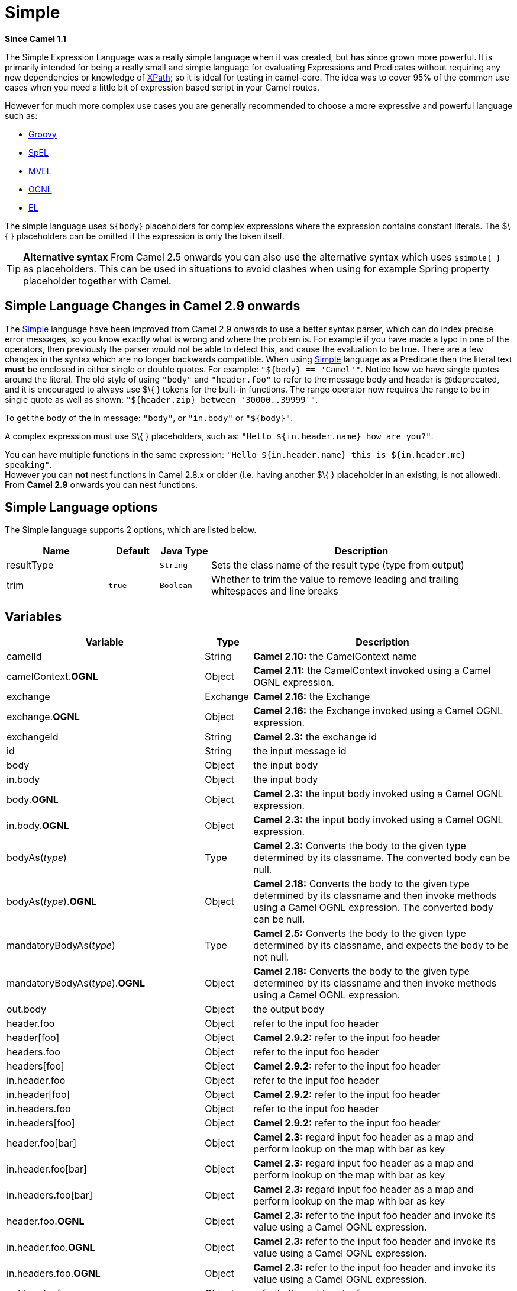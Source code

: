 [[simple-language]]
= Simple Language
:docTitle: Simple
:artifactId: camel-core
:description: To use Camels built-in Simple language in Camel expressions or predicates.
:since: 1.1

*Since Camel {since}*

The Simple Expression Language was a really simple language when it was
created, but has since grown more powerful. It is primarily intended for
being a really small and simple language for evaluating
Expressions and Predicates
without requiring any new dependencies or knowledge of
xref:languages:xpath-language.adoc[XPath]; so it is ideal for testing in camel-core. The
idea was to cover 95% of the common use cases when you need a little bit
of expression based script in your Camel routes.

However for much more complex use cases you are generally recommended to
choose a more expressive and powerful language such as:

* xref:groovy-language.adoc[Groovy]
* xref:spel-language.adoc[SpEL]
* xref:mvel-language.adoc[MVEL]
* xref:ognl-language.adoc[OGNL]
* xref:el-language.adoc[EL]

The simple language uses `${body`} placeholders for complex expressions
where the expression contains constant literals. The $\{ } placeholders
can be omitted if the expression is only the token itself.

TIP: *Alternative syntax* From Camel 2.5 onwards you can also use the alternative syntax which
uses `$simple{ }` as placeholders. This can be used in situations to avoid clashes when using for example
Spring property placeholder together with Camel.


== Simple Language Changes in Camel 2.9 onwards

The xref:simple-language.adoc[Simple] language have been improved from Camel 2.9
onwards to use a better syntax parser, which can do index precise error
messages, so you know exactly what is wrong and where the problem is.
For example if you have made a typo in one of the operators, then
previously the parser would not be able to detect this, and cause the
evaluation to be true. There are a few changes in the syntax which are
no longer backwards compatible. When using xref:simple-language.adoc[Simple]
language as a Predicate then the literal text
*must* be enclosed in either single or double quotes. For example:
`"$\{body} == 'Camel'"`. Notice how we have single quotes around the
literal. The old style of using `"body"` and `"header.foo"` to refer to
the message body and header is @deprecated, and it is encouraged to
always use $\{ } tokens for the built-in functions.
The range operator now requires the range to be in single quote as well
as shown: `"${header.zip} between '30000..39999'"`.

To get the body of the in message: `"body"`, or `"in.body"` or
`"$\{body}"`.

A complex expression must use $\{ } placeholders, such as:
`"Hello ${in.header.name} how are you?"`.

You can have multiple functions in the same expression:
`"Hello ${in.header.name} this is ${in.header.me} speaking"`. +
 However you can *not* nest functions in Camel 2.8.x or older (i.e.
having another $\{ } placeholder in an existing, is not allowed). +
 From *Camel 2.9* onwards you can nest functions.

== Simple Language options

// language options: START
The Simple language supports 2 options, which are listed below.



[width="100%",cols="2,1m,1m,6",options="header"]
|===
| Name | Default | Java Type | Description
| resultType |  | String | Sets the class name of the result type (type from output)
| trim | true | Boolean | Whether to trim the value to remove leading and trailing whitespaces and line breaks
|===
// language options: END

== Variables

[width="100%",cols="10%,10%,80%",options="header",]
|=======================================================================
|Variable |Type |Description

|camelId |String |*Camel 2.10:* the CamelContext name

|camelContext.*OGNL* |Object |*Camel 2.11:* the CamelContext invoked using a Camel OGNL expression.

|exchange |Exchange |*Camel 2.16:* the Exchange

|exchange.*OGNL* |Object |*Camel 2.16:* the Exchange invoked using a Camel
OGNL expression.

|exchangeId |String |*Camel 2.3:* the exchange id

|id |String |the input message id

|body |Object |the input body

|in.body |Object |the input body

|body.*OGNL* |Object |*Camel 2.3:* the input body invoked using a Camel OGNL expression.

|in.body.*OGNL* |Object |*Camel 2.3:* the input body invoked using a Camel OGNL expression.

|bodyAs(_type_) |Type |*Camel 2.3:* Converts the body to the given type determined by its
classname. The converted body can be null.

|bodyAs(_type_).*OGNL* |Object |*Camel 2.18:* Converts the body to the given type determined by its
classname and then invoke methods using a Camel OGNL expression. The
converted body can be null.

|mandatoryBodyAs(_type_) |Type |*Camel 2.5:* Converts the body to the given type determined by its
classname, and expects the body to be not null.

|mandatoryBodyAs(_type_).*OGNL* |Object |*Camel 2.18:* Converts the body to the given type determined by its
classname and then invoke methods using a Camel OGNL expression.

|out.body |Object |the output body

|header.foo |Object |refer to the input foo header

|header[foo] |Object |*Camel 2.9.2:* refer to the input foo header

|headers.foo |Object |refer to the input foo header

|headers[foo] |Object |*Camel 2.9.2:* refer to the input foo header

|in.header.foo |Object |refer to the input foo header

|in.header[foo] |Object |*Camel 2.9.2:* refer to the input foo header

|in.headers.foo |Object |refer to the input foo header

|in.headers[foo] |Object |*Camel 2.9.2:* refer to the input foo header

|header.foo[bar] |Object |*Camel 2.3:* regard input foo header as a map and perform lookup on the
map with bar as key

|in.header.foo[bar] |Object |*Camel 2.3:* regard input foo header as a map and perform lookup on the
map with bar as key

|in.headers.foo[bar] |Object |*Camel 2.3:* regard input foo header as a map and perform lookup on the
map with bar as key

|header.foo.*OGNL* |Object |*Camel 2.3:* refer to the input foo header and invoke its value using a
Camel OGNL expression.

|in.header.foo.*OGNL* |Object |*Camel 2.3:* refer to the input foo header and invoke its value using a
Camel OGNL expression.

|in.headers.foo.*OGNL* |Object |*Camel 2.3:* refer to the input foo header and invoke its value using a
Camel OGNL expression.

|out.header.foo |Object |refer to the out header foo

|out.header[foo] |Object |*Camel 2.9.2:* refer to the out header foo

|out.headers.foo |Object |refer to the out header foo

|out.headers[foo] |Object |*Camel 2.9.2:* refer to the out header foo

|headerAs(_key_,_type_) |Type |*Camel 2.5:* Converts the header to the given type determined by its
classname

|headers |Map |*Camel 2.9:* refer to the input headers

|in.headers |Map |*Camel 2.9:* refer to the input headers

|property.foo |Object |*Deprecated:* refer to the foo property on the exchange

|exchangeProperty.foo |Object |*Camel 2.15:* refer to the foo property on the exchange

|property[foo] |Object |*Deprecated:* refer to the foo property on the exchange

|exchangeProperty[foo] |Object |*Camel 2.15:* refer to the foo property on the exchange

|property.foo.*OGNL* |Object |*Deprecated:* refer to the foo property on the exchange and invoke its
value using a Camel OGNL expression.

|exchangeProperty.foo.*OGNL* |Object |*Camel 2.15:* refer to the foo property on the exchange and invoke its
value using a Camel OGNL expression.

|sys.foo |String |refer to the system property

|sysenv.foo |String |*Camel 2.3:* refer to the system environment

|exception |Object |*Camel 2.4:* Refer to the exception object on the exchange, is *null* if
no exception set on exchange. Will fallback and grab caught exceptions
(`Exchange.EXCEPTION_CAUGHT`) if the Exchange has any.

|exception.*OGNL* |Object |*Camel 2.4:* Refer to the exchange exception invoked using a Camel OGNL
expression object

|exception.message |String |Refer to the exception.message on the exchange, is *null* if no
exception set on exchange. Will fallback and grab caught exceptions
(`Exchange.EXCEPTION_CAUGHT`) if the Exchange has any.

|exception.stacktrace |String |*Camel 2.6.* Refer to the exception.stracktrace on the exchange, is
*null* if no exception set on exchange. Will fallback and grab caught
exceptions (`Exchange.EXCEPTION_CAUGHT`) if the Exchange has any.

|date:_command_ |Date |Evaluates to a Date object.
Supported commands are: *now* for current timestamp, *in.header.xxx* or
*header.xxx* to use the Date object in the IN header with the key xxx.
*out.header.xxx* to use the Date object in the OUT header with the key xxx.
*property.xxx* to use the Date object in the exchange property with the key xxx.
*file* for the last modified timestamp of the file (available with a File consumer).
Command accepts offsets such as: *now-24h* or *in.header.xxx+1h* or even *now+1h30m-100*.

|date:_command:pattern_ |String |Date formatting using `java.text.SimpleDataFormat` patterns.

|date-with-timezone:_command:timezone:pattern_ |String |Date formatting using `java.text.SimpleDataFormat` timezones and patterns.

|bean:_bean expression_ |Object |Invoking a bean expression using the xref:ROOT:bean-component.adoc[Bean] language.
Specifying a method name you must use dot as separator. We also support
the ?method=methodname syntax that is used by the xref:ROOT:bean-component.adoc[Bean]
component.

|properties:_locations:key_ |String |*Deprecated (use properties-location instead) Camel 2.3:* Lookup a
property with the given key. The `locations` option is optional. See
more at Using PropertyPlaceholder.

|properties-location:_http://locationskey[locations:key]_ |String |*Camel 2.14.1:* Lookup a property with the given key. The `locations`
option is optional. See more at
Using PropertyPlaceholder.

|properties:key:default |String |*Camel 2.14.1*: Lookup a property with the given key. If the key does
not exists or has no value, then an optional default value can be
specified.

|routeId |String |*Camel 2.11:* Returns the id of the current route the
Exchange is being routed.

|threadName |String |*Camel 2.3:* Returns the name of the current thread. Can be used for
logging purpose.

|ref:xxx |Object |*Camel 2.6:* To lookup a bean from the Registry with
the given id.

|type:name.field |Object |*Camel 2.11:* To refer to a type or field by its FQN name. To refer to a
field you can append .FIELD_NAME. For example you can refer to the
constant field from Exchange as: `org.apache.camel.Exchange.FILE_NAME`

|null |null |*Camel 2.12.3:* represents a *null*

|random_(value)_ |Integer |*Camel 2.16.0:*returns a random Integer between 0 (included) and _value_
(excluded)

|random_(min,max)_ |Integer |*Camel 2.16.0:*returns a random Integer between _min_ (included) and
_max_ (excluded)

|collate(group) |List |*Camel 2.17:* The collate function iterates the message body and groups
the data into sub lists of specified size. This can be used with the
Splitter EIP to split a message body and group/batch
the splitted sub message into a group of N sub lists. This method works
similar to the collate method in Groovy.

|skip(number) |Iterator |*Camel 2.19:* The skip function iterates the message body and skips
the first number of items. This can be used with the
Splitter EIP to split a message body and skip the first N number of items.

|messageHistory |String |*Camel 2.17:* The message history of the current exchange how it has
been routed. This is similar to the route stack-trace message history
the error handler logs in case of an unhandled exception.

|messageHistory(false) |String |*Camel 2.17:* As messageHistory but without the exchange details (only
includes the route strack-trace). This can be used if you do not want to
log sensitive data from the message itself.
|=======================================================================

== OGNL expression support

*Since Camel {since}*

INFO:Camel's OGNL support is for invoking methods only. You cannot access
fields. From *Camel 2.11.1* onwards we added special support for accessing the
length field of Java arrays.


The xref:simple-language.adoc[Simple] and xref:bean-language.adoc[Bean] language now
supports a Camel OGNL notation for invoking beans in a chain like
fashion. Suppose the Message IN body contains a POJO which has a `getAddress()`
method.

Then you can use Camel OGNL notation to access the address object:

[source,java]
--------------------------------
simple("${body.address}")
simple("${body.address.street}")
simple("${body.address.zip}")
--------------------------------

Camel understands the shorthand names for getters, but you can invoke
any method or use the real name such as:

[source,java]
--------------------------------------
simple("${body.address}")
simple("${body.getAddress.getStreet}")
simple("${body.address.getZip}")
simple("${body.doSomething}")
--------------------------------------

You can also use the null safe operator (`?.`) to avoid NPE if for
example the body does NOT have an address

[source,java]
----------------------------------
simple("${body?.address?.street}")
----------------------------------

It is also possible to index in `Map` or `List` types, so you can do:

[source,java]
---------------------------
simple("${body[foo].name}")
---------------------------

To assume the body is `Map` based and lookup the value with `foo` as
key, and invoke the `getName` method on that value.

If the key has space, then you *must* enclose the key with quotes, for
example 'foo bar':

[source,java]
---------------------------------
simple("${body['foo bar'].name}")
---------------------------------

You can access the `Map` or `List` objects directly using their key name
(with or without dots) :

[source,java]
------------------------------
simple("${body[foo]}")
simple("${body[this.is.foo]}")
------------------------------

Suppose there was no value with the key `foo` then you can use the null
safe operator to avoid the NPE as shown:

[source,java]
----------------------------
simple("${body[foo]?.name}")
----------------------------

You can also access `List` types, for example to get lines from the
address you can do:

[source,java]
----------------------------------
simple("${body.address.lines[0]}")
simple("${body.address.lines[1]}")
simple("${body.address.lines[2]}")
----------------------------------

There is a special `last` keyword which can be used to get the last
value from a list.

[source,java]
-------------------------------------
simple("${body.address.lines[last]}")
-------------------------------------

And to get the 2nd last you can subtract a number, so we can use
`last-1` to indicate this:

[source,java]
---------------------------------------
simple("${body.address.lines[last-1]}")
---------------------------------------

And the 3rd last is of course:

[source,java]
---------------------------------------
simple("${body.address.lines[last-2]}")
---------------------------------------

And you can call the size method on the list with

[source,java]
------------------------------------
simple("${body.address.lines.size}")
------------------------------------

From *Camel 2.11.1* onwards we added support for the length field for
Java arrays as well, eg:

[source,java]
---------------------------------------------------
String[] lines = new String[]{"foo", "bar", "cat"};
exchange.getIn().setBody(lines);

simple("There are ${body.length} lines")
---------------------------------------------------

And yes you can combine this with the operator support as shown below:

[source,java]
------------------------------------
simple("${body.address.zip} > 1000")
------------------------------------

== Operator support

The parser is limited to only support a single operator.

To enable it the left value must be enclosed in $\{ }. The syntax is:

[source]
--------------------------
${leftValue} OP rightValue
--------------------------

Where the `rightValue` can be a String literal enclosed in `' '`,
`null`, a constant value or another expression enclosed in $\{ }.

IMPORTANT: There *must* be spaces around the operator.

Camel will automatically type convert the rightValue type to the
leftValue type, so it is able to eg. convert a string into a numeric so
you can use > comparison for numeric values.

The following operators are supported:

[width="100%",cols="50%,50%",options="header",]
|===
|Operator |Description

|== |equals

|=~ |*Camel 2.16:* equals ignore case (will ignore case when comparing String
values)

|> |greater than

|>= |greater than or equals

|< |less than

|<= |less than or equals

|!= |not equals

|contains |For testing if contains in a string based value

|not contains |For testing if not contains in a string based value

|~~ |For testing if contains by ignoring case sensitivity in a string based value

|regex |For matching against a given regular expression pattern defined as a
String value

|not regex |For not matching against a given regular expression pattern defined as a
String value

|in |For matching if in a set of values, each element must be separated by
comma. If you want to include an empty value, then it must be defined using double comma, eg ',,bronze,silver,gold', which
is a set of four values with an empty value and then the three medals.

|not in |For matching if not in a set of values, each element must be separated
by comma. If you want to include an empty value, then it must be defined using double comma, eg ',,bronze,silver,gold', which
is a set of four values with an empty value and then the three medals.

|is |For matching if the left hand side type is an instanceof the value.

|not is |For matching if the left hand side type is not an instanceof the value.

|range |For matching if the left hand side is within a range of values defined
as numbers: `from..to`. From *Camel 2.9* onwards the range values must
be enclosed in single quotes.

|not range |For matching if the left hand side is not within a range of values
defined as numbers: `from..to`. From *Camel 2.9* onwards the range
values must be enclosed in single quotes.

|starts with |*Camel 2.17.1, 2.18*: For testing if the left hand side string starts
with the right hand string.

|ends with |*Camel 2.17.1, 2.18*: For testing if the left hand side string ends with
the right hand string.
|===

And the following unary operators can be used:

[width="100%",cols="50%,50%",options="header",]
|===
|Operator |Description

|++ |*Camel 2.9:* To increment a number by one. The left hand side must be a
function, otherwise parsed as literal.

|-- |*Camel 2.9:* To decrement a number by one. The left hand side must be a
function, otherwise parsed as literal.

|\ |*Camel 2.9.3 to 2.10.x* To escape a value, eg \$, to indicate a $ sign.
Special: Use \n for new line, \t for tab, and \r for carriage return.
*Notice:* Escaping is *not* supported using the
xref:file-language.adoc[File Language]. *Notice:* From Camel 2.11
onwards the escape character is no longer support, but replaced with the
following three special escaping.

|\n |*Camel 2.11:* To use newline character.

|\t |*Camel 2.11:* To use tab character.

|\r |*Camel 2.11:* To use carriage return character.

|\} |*Camel 2.18:* To use the } character as text
|===

And the following logical operators can be used to group expressions:

[width="100%",cols="50%,50%",options="header",]
|===
|Operator |Description

|and |*deprecated* use && instead. The logical and operator is used to group
two expressions.

|or |*deprecated* use \|\| instead. The logical or operator is used to group
two expressions.

|&& |*Camel 2.9:* The logical and operator is used to group two expressions.

| \|\| |*Camel 2.9:* The logical or operator is used to group two expressions.
|===

IMPORTANT: *Using and,or operators* In *Camel 2.4 or older* the `and` or `or` can only be used *once* in a
simple language expression. From *Camel 2.5* onwards you can use these
operators multiple times.

The syntax for AND is:

[source]
----------------------------------------------------------
${leftValue} OP rightValue and ${leftValue} OP rightValue
----------------------------------------------------------

And the syntax for OR is:

[source]
---------------------------------------------------------
${leftValue} OP rightValue or ${leftValue} OP rightValue
---------------------------------------------------------

Some examples:

[source,java]
----
// exact equals match
simple("${in.header.foo} == 'foo'")

// ignore case when comparing, so if the header has value FOO this will match
simple("${in.header.foo} =~ 'foo'")

// here Camel will type convert '100' into the type of in.header.bar and if it is an Integer '100' will also be converter to an Integer
simple("${in.header.bar} == '100'")

simple("${in.header.bar} == 100")

// 100 will be converter to the type of in.header.bar so we can do > comparison
simple("${in.header.bar} > 100")
----

=== Comparing with different types

When you compare with different types such as String and int, then you
have to take a bit care. Camel will use the type from the left hand side
as 1st priority. And fallback to the right hand side type if both values
couldn't be compared based on that type. +
 This means you can flip the values to enforce a specific type. Suppose
the bar value above is a String. Then you can flip the equation:

[source,java]
----
simple("100 < ${in.header.bar}")
----

which then ensures the int type is used as 1st priority.

This may change in the future if the Camel team improves the binary
comparison operations to prefer numeric types over String based. It's
most often the String type which causes problem when comparing with
numbers.

[source,java]
----
// testing for null
simple("${in.header.baz} == null")

// testing for not null
simple("${in.header.baz} != null")
----

And a bit more advanced example where the right value is another
expression

[source,java]
----
simple("${in.header.date} == ${date:now:yyyyMMdd}")

simple("${in.header.type} == ${bean:orderService?method=getOrderType}")
----

And an example with contains, testing if the title contains the word
Camel

[source,java]
----
simple("${in.header.title} contains 'Camel'")
----

And an example with regex, testing if the number header is a 4 digit
value:

[source,java]
----
simple("${in.header.number} regex '\\d{4}'")
----

And finally an example if the header equals any of the values in the
list. Each element must be separated by comma, and no space around. +
 This also works for numbers etc, as Camel will convert each element
into the type of the left hand side.

[source,java]
----
simple("${in.header.type} in 'gold,silver'")
----

And for all the last 3 we also support the negate test using not:

[source,java]
----
simple("${in.header.type} not in 'gold,silver'")
----

And you can test if the type is a certain instance, eg for instance a
String

[source,java]
----
simple("${in.header.type} is 'java.lang.String'")
----

We have added a shorthand for all `java.lang` types so you can write it
as:

[source,java]
----
simple("${in.header.type} is 'String'")
----

Ranges are also supported. The range interval requires numbers and both
from and end are inclusive. For instance to test whether a value is
between 100 and 199:

[source,java]
----
simple("${in.header.number} range 100..199")
----

Notice we use `..` in the range without spaces. It is based on the same
syntax as Groovy.

From *Camel 2.9* onwards the range value must be in single quotes

[source,java]
----
simple("${in.header.number} range '100..199'")
----

=== Using Spring XML

As the Spring XML does not have all the power as the Java DSL with all
its various builder methods, you have to resort to use some other
languages for testing with simple operators. Now you can do this with the simple
language. In the sample below we want to test if the header is a widget
order:

[source,xml]
----
<from uri="seda:orders">
   <filter>
       <simple>${in.header.type} == 'widget'</simple>
       <to uri="bean:orderService?method=handleWidget"/>
   </filter>
</from>
----

== Using and / or

If you have two expressions you can combine them with the `and` or `or`
operator.

TIP: *Camel 2.9 onwards* Use && or || from Camel 2.9 onwards.

For instance:

[source,java]
-----
simple("${in.header.title} contains 'Camel' and ${in.header.type'} == 'gold'")
-----

And of course the `or` is also supported. The sample would be:

[source,java]
-----
simple("${in.header.title} contains 'Camel' or ${in.header.type'} == 'gold'")
-----

*Notice:* Currently `and` or `or` can only be used *once* in a simple
language expression. This might change in the future. +
 So you *cannot* do:

[source,java]
-----
simple("${in.header.title} contains 'Camel' and ${in.header.type'} == 'gold' and ${in.header.number} range 100..200")
-----


== Samples

In the Spring XML sample below we filter based on a header value:

[source,xml]
--------------------------------------------
<from uri="seda:orders">
   <filter>
       <simple>${in.header.foo}</simple>
       <to uri="mock:fooOrders"/>
   </filter>
</from>
--------------------------------------------

The Simple language can be used for the predicate test above in the
Message Filter pattern, where we test if the
in message has a `foo` header (a header with the key `foo` exists). If
the expression evaluates to *true* then the message is routed to the
`mock:fooOrders` endpoint, otherwise the message is dropped.

The same example in Java DSL:

[source,java]
----
from("seda:orders")
    .filter().simple("${in.header.foo}")
        .to("seda:fooOrders");
----

You can also use the simple language for simple text concatenations such
as:

[source,java]
----
from("direct:hello")
    .transform().simple("Hello ${in.header.user} how are you?")
    .to("mock:reply");
----

Notice that we must use $\{ } placeholders in the expression now to
allow Camel to parse it correctly.

And this sample uses the date command to output current date.

[source,java]
----
from("direct:hello")
    .transform().simple("The today is ${date:now:yyyyMMdd} and it is a great day.")
    .to("mock:reply");
----

And in the sample below we invoke the bean language to invoke a method
on a bean to be included in the returned string:

[source,java]
----
from("direct:order")
    .transform().simple("OrderId: ${bean:orderIdGenerator}")
    .to("mock:reply");
----

Where `orderIdGenerator` is the id of the bean registered in the
Registry. If using Spring then it is the Spring bean
id.

If we want to declare which method to invoke on the order id generator
bean we must prepend `.method name` such as below where we invoke the
`generateId` method.

[source,java]
----
from("direct:order")
    .transform().simple("OrderId: ${bean:orderIdGenerator.generateId}")
    .to("mock:reply");
----

We can use the `?method=methodname` option that we are familiar with the
xref:ROOT:bean-component.adoc[Bean] component itself:

[source,java]
----
from("direct:order")
    .transform().simple("OrderId: ${bean:orderIdGenerator?method=generateId}")
    .to("mock:reply");
----

And from Camel 2.3 onwards you can also convert the body to a given
type, for example to ensure that it is a String you can do:

[source,xml]
----
<transform>
  <simple>Hello ${bodyAs(String)} how are you?</simple>
</transform>
----

There are a few types which have a shorthand notation, so we can use
`String` instead of `java.lang.String`. These are:
`byte[], String, Integer, Long`. All other types must use their FQN
name, e.g. `org.w3c.dom.Document`.

It is also possible to lookup a value from a header `Map` in *Camel 2.3*
onwards:

[source,xml]
----
<transform>
  <simple>The gold value is ${header.type[gold]}</simple>
</transform>
----

In the code above we lookup the header with name `type` and regard it as
a `java.util.Map` and we then lookup with the key `gold` and return the
value. If the header is not convertible to Map an exception is thrown. If the
header with name `type` does not exist `null` is returned.

From Camel 2.9 onwards you can nest functions, such as shown below:

[source,xml]
----
<setHeader headerName="myHeader">
  <simple>${properties:${header.someKey}}</simple>
</setHeader>
----

== Referring to constants or enums

*Since Camel {since}*

Suppose you have an enum for customers

And in a Content Based Router we can use
the xref:simple-language.adoc[Simple] language to refer to this enum, to check
the message which enum it matches.

== Using new lines or tabs in XML DSLs

*Since Camel {since}*

From Camel 2.9.3 onwards it is easier to specify new lines or tabs in
XML DSLs as you can escape the value now

[source,xml]
----
<transform>
  <simple>The following text\nis on a new line</simple>
</transform>
----

== Leading and trailing whitespace handling

*Since Camel {since}*

From Camel 2.10.0 onwards, the trim attribute of the expression can be
used to control whether the leading and trailing whitespace characters
are removed or preserved. The default value is true, which removes the
whitespace characters.

[source,xml]
----
<setBody>
  <simple trim="false">You get some trailing whitespace characters.     </simple>
</setBody>
----

== Setting result type

*Since Camel {since}*

You can now provide a result type to the xref:simple-language.adoc[Simple]
expression, which means the result of the evaluation will be converted
to the desired type. This is most useable to define types such as
booleans, integers, etc.

For example to set a header as a boolean type you can do:

[source,java]
----
.setHeader("cool", simple("true", Boolean.class))
----

And in XML DSL

[source,xml]
----
<setHeader headerName="cool">
  <!-- use resultType to indicate that the type should be a java.lang.Boolean -->
  <simple resultType="java.lang.Boolean">true</simple>
</setHeader>
----

== Changing function start and end tokens

*Since Camel {since}*

You can configure the function start and end tokens - $\{ } using the
setters `changeFunctionStartToken` and `changeFunctionEndToken` on
`SimpleLanguage`, using Java code. From Spring XML you can define a
<bean> tag with the new changed tokens in the properties as shown below:

[source,xml]
----
<!-- configure Simple to use custom prefix/suffix tokens -->
<bean id="simple" class="org.apache.camel.language.simple.SimpleLanguage">
  <property name="functionStartToken" value="["/>
  <property name="functionEndToken" value="]"/>
</bean>
----

In the example above we use [ ] as the changed tokens.

Notice by changing the start/end token you change those in all the Camel
applications which share the same *camel-core* on their classpath. +
 For example in an OSGi server this may affect many applications, where
as a Web Application as a WAR file it only affects the Web Application.

== Loading script from external resource

*Since Camel {since}*

You can externalize the script and have Camel load it from a resource
such as `"classpath:"`, `"file:"`, or `"http:"`. +
 This is done using the following syntax: `"resource:scheme:location"`,
eg to refer to a file on the classpath you can do:

[source,java]
----
.setHeader("myHeader").simple("resource:classpath:mysimple.txt")
----

== Setting Spring beans to Exchange properties

*Since Camel {since}*

You can set a spring bean into an exchange property as shown below:

[source,xml]
----
<bean id="myBeanId" class="my.package.MyCustomClass" />
...
<route>
  ...
  <setProperty propertyName="monitoring.message">
    <simple>ref:myBeanId</simple>
  </setProperty>
  ...
</route>
----

== Dependencies

The xref:simple-language.adoc[Simple] language is part of *camel-core*.
